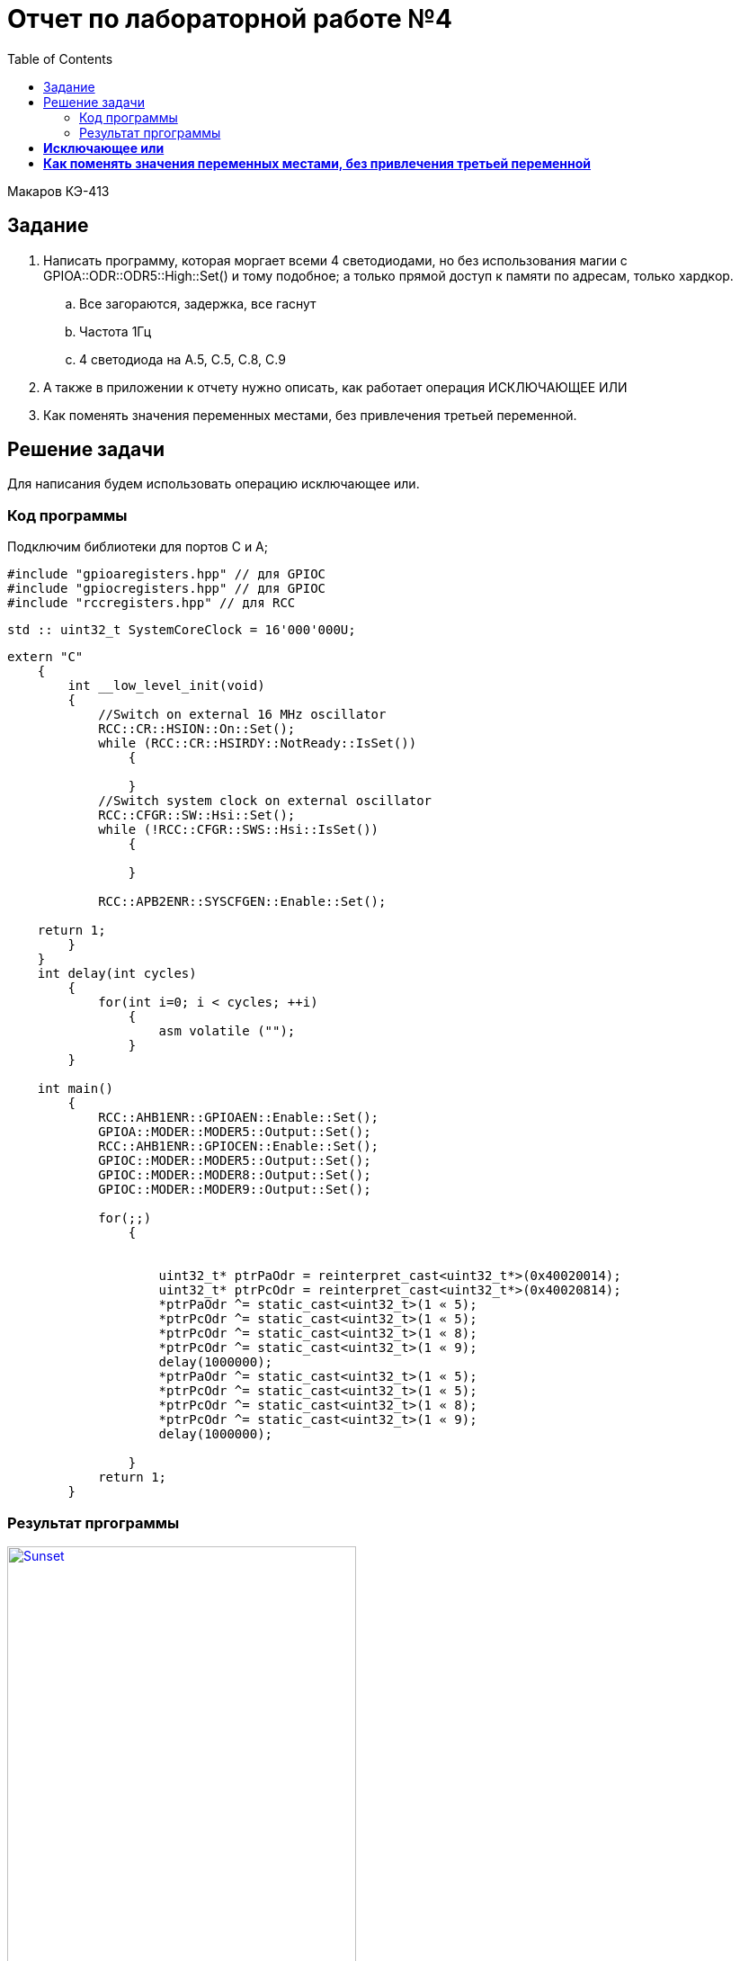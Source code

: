 ﻿:figure-caption: Рисунок
:toc: Оглавление


= Отчет по лабораторной работе №4

Макаров КЭ-413 +

== Задание +

1. Написать программу, которая моргает всеми 4 светодиодами, но без использования магии с GPIOA::ODR::ODR5::High::Set() и тому подобное; а только прямой доступ к памяти по адресам, только хардкор.

.. Все загораются, задержка, все гаснут
.. Частота 1Гц
.. 4 светодиода на A.5, C.5, C.8, C.9

2. А также в приложении к отчету нужно описать, как работает операция ИСКЛЮЧАЮЩЕЕ ИЛИ

3. Как поменять значения переменных местами, без привлечения третьей переменной.

== Решение задачи

Для написания будем использовать операцию исключающее или.

=== Код программы

Подключим библиотеки для портов С и А;

[source, cpp, linenums]

----
#include "gpioaregisters.hpp" // для GPIOC
#include "gpiocregisters.hpp" // для GPIOC
#include "rccregisters.hpp" // для RCC
----

[source, cpp, linenums]

----
std :: uint32_t SystemCoreClock = 16'000'000U;
----

[source, cpp, linenums]

----
extern "C"
    {
        int __low_level_init(void)
        {
            //Switch on external 16 MHz oscillator
            RCC::CR::HSION::On::Set();
            while (RCC::CR::HSIRDY::NotReady::IsSet())
                {

                }
            //Switch system clock on external oscillator
            RCC::CFGR::SW::Hsi::Set();
            while (!RCC::CFGR::SWS::Hsi::IsSet())
                {

                }

            RCC::APB2ENR::SYSCFGEN::Enable::Set();

    return 1;
        }
    }
    int delay(int cycles)
        {
            for(int i=0; i < cycles; ++i)
                {
                    asm volatile ("");
                }
        }

    int main()
        {
            RCC::AHB1ENR::GPIOAEN::Enable::Set();
            GPIOA::MODER::MODER5::Output::Set();
            RCC::AHB1ENR::GPIOCEN::Enable::Set();
            GPIOC::MODER::MODER5::Output::Set();
            GPIOC::MODER::MODER8::Output::Set();
            GPIOC::MODER::MODER9::Output::Set();

            for(;;)
                {


                    uint32_t* ptrPaOdr = reinterpret_cast<uint32_t*>(0x40020014);
                    uint32_t* ptrPcOdr = reinterpret_cast<uint32_t*>(0x40020814);
                    *ptrPaOdr ^= static_cast<uint32_t>(1 « 5);
                    *ptrPcOdr ^= static_cast<uint32_t>(1 « 5);
                    *ptrPcOdr ^= static_cast<uint32_t>(1 « 8);
                    *ptrPcOdr ^= static_cast<uint32_t>(1 « 9);
                    delay(1000000);
                    *ptrPaOdr ^= static_cast<uint32_t>(1 « 5);
                    *ptrPcOdr ^= static_cast<uint32_t>(1 « 5);
                    *ptrPcOdr ^= static_cast<uint32_t>(1 « 8);
                    *ptrPcOdr ^= static_cast<uint32_t>(1 « 9);
                    delay(1000000);

                }
            return 1;
        }
----

=== Результат пргограммы

.Результат программы
[#img-sunset]
[link=https://github.com/MakarovSasha/Labs/blob/main/lab%204]
image::Result.gif[Sunset, 388, 690]

= *Исключающее или*

Оператор побитового исключающего или ( ^ ) сравнивает каждый бит своего первого операнда ссоответствующим битом второго операнда. Если бит одного из операндов равен 0, а бит второго операнда равен 1, соответствующий бит результата устанавливается в значение 1. в противном случае — нулю.

Оба операнда оператора должны иметь целочисленные типы. Обычные арифметические преобразования, охваченные стандартными преобразованиями, применяются к операндам.

= *Как поменять значения переменных местами, без привлечения третьей переменной*

. Первый способ заключается просто в арифметике, т.е.


[source, c]
a=3;
b=4;
a=a+b;//берем их сумму =7
b=a-b;// 7-4=3, т.е. b стало равно a
a=a-b;// 7-3=4, т.е. a стало равно b

[start=2]
. Второй способ основывается на операторе XOR, другое написание ^, а то есть исключающее или

Допустим, у нас есть переменные X и Y с начальными значениями a и b соответственно. Выполним следующие назначения (значения переменных, результаты которых отображаются в виде комментариев):

[source, c]
(start)      # X == a; Y == b
X = X XOR Y  # X == a XOR b;  Y == b
Y = X XOR Y  # X == a XOR b;  Y == b XOR (a XOR b)
X = X XOR Y  # X == (a XOR b) XOR b XOR (a XOR b);  Y == b XOR (a XOR b)

Поскольку XOR ассоциативен, мы можем перегруппировать полученные уравнения следующим образом:

[source, c]
X == (a XOR a) XOR (b XOR b) XOR b
Y == (b XOR b) XOR a

Поскольку x XOR x == 0 и x XOR 0 == x , мы можем просто удалить все эти пары переменных XOR'ed с самими собой, и то, что осталось,:

[source, c]
X == b
Y == a